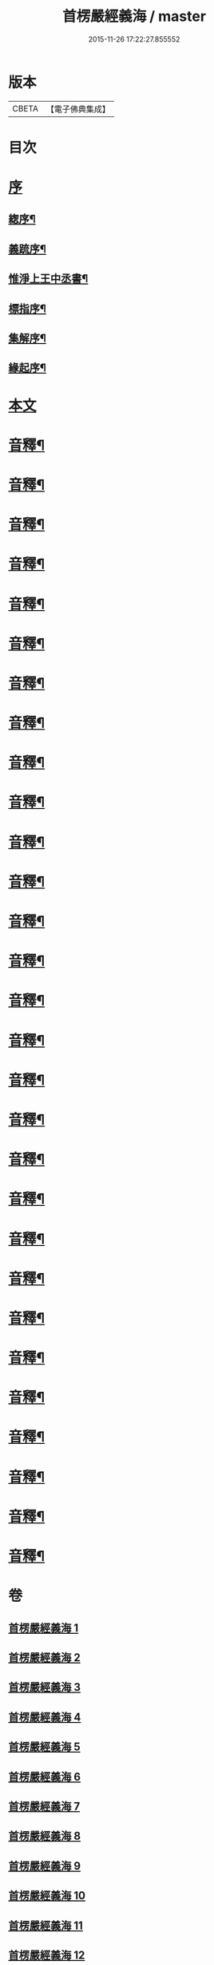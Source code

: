 #+TITLE: 首楞嚴經義海 / master
#+DATE: 2015-11-26 17:22:27.855552
* 版本
 |     CBETA|【電子佛典集成】|

* 目次
* [[file:KR6j0727_001.txt::001-0199a1][序]]
** [[file:KR6j0727_001.txt::001-0199a2][緫序¶]]
** [[file:KR6j0727_001.txt::0200b5][義䟽序¶]]
** [[file:KR6j0727_001.txt::0201b10][惟淨上王中丞書¶]]
** [[file:KR6j0727_001.txt::0202b10][標指序¶]]
** [[file:KR6j0727_001.txt::0203b9][集解序¶]]
** [[file:KR6j0727_001.txt::0206a10][緣起序¶]]
* [[file:KR6j0727_001.txt::0209a5][本文]]
* [[file:KR6j0727_001.txt::0224a2][音釋¶]]
* [[file:KR6j0727_002.txt::0246a4][音釋¶]]
* [[file:KR6j0727_003.txt::0270b2][音釋¶]]
* [[file:KR6j0727_004.txt::0293a2][音釋¶]]
* [[file:KR6j0727_005.txt::0321b2][音釋¶]]
* [[file:KR6j0727_006.txt::0347a7][音釋¶]]
* [[file:KR6j0727_007.txt::0374a7][音釋¶]]
* [[file:KR6j0727_008.txt::0393a7][音釋¶]]
* [[file:KR6j0727_009.txt::0415a2][音釋¶]]
* [[file:KR6j0727_010.txt::0437a7][音釋¶]]
* [[file:KR6j0727_011.txt::0462a7][音釋¶]]
* [[file:KR6j0727_012.txt::0488a7][音釋¶]]
* [[file:KR6j0727_013.txt::0507a2][音釋¶]]
* [[file:KR6j0727_014.txt::0525b7][音釋¶]]
* [[file:KR6j0727_015.txt::0557b9][音釋¶]]
* [[file:KR6j0727_016.txt::0587b7][音釋¶]]
* [[file:KR6j0727_017.txt::0612a2][音釋¶]]
* [[file:KR6j0727_018.txt::0634b2][音釋¶]]
* [[file:KR6j0727_019.txt::0650a7][音釋¶]]
* [[file:KR6j0727_020.txt::0675a7][音釋¶]]
* [[file:KR6j0727_021.txt::0702b7][音釋¶]]
* [[file:KR6j0727_022.txt::0729b7][音釋¶]]
* [[file:KR6j0727_023.txt::0755a2][音釋¶]]
* [[file:KR6j0727_024.txt::0787a5][音釋¶]]
* [[file:KR6j0727_025.txt::0809b2][音釋¶]]
* [[file:KR6j0727_026.txt::0835b2][音釋¶]]
* [[file:KR6j0727_027.txt::0854a7][音釋¶]]
* [[file:KR6j0727_028.txt::0877a2][音釋¶]]
* [[file:KR6j0727_029.txt::0898b2][音釋¶]]
* 卷
** [[file:KR6j0727_001.txt][首楞嚴經義海 1]]
** [[file:KR6j0727_002.txt][首楞嚴經義海 2]]
** [[file:KR6j0727_003.txt][首楞嚴經義海 3]]
** [[file:KR6j0727_004.txt][首楞嚴經義海 4]]
** [[file:KR6j0727_005.txt][首楞嚴經義海 5]]
** [[file:KR6j0727_006.txt][首楞嚴經義海 6]]
** [[file:KR6j0727_007.txt][首楞嚴經義海 7]]
** [[file:KR6j0727_008.txt][首楞嚴經義海 8]]
** [[file:KR6j0727_009.txt][首楞嚴經義海 9]]
** [[file:KR6j0727_010.txt][首楞嚴經義海 10]]
** [[file:KR6j0727_011.txt][首楞嚴經義海 11]]
** [[file:KR6j0727_012.txt][首楞嚴經義海 12]]
** [[file:KR6j0727_013.txt][首楞嚴經義海 13]]
** [[file:KR6j0727_014.txt][首楞嚴經義海 14]]
** [[file:KR6j0727_015.txt][首楞嚴經義海 15]]
** [[file:KR6j0727_016.txt][首楞嚴經義海 16]]
** [[file:KR6j0727_017.txt][首楞嚴經義海 17]]
** [[file:KR6j0727_018.txt][首楞嚴經義海 18]]
** [[file:KR6j0727_019.txt][首楞嚴經義海 19]]
** [[file:KR6j0727_020.txt][首楞嚴經義海 20]]
** [[file:KR6j0727_021.txt][首楞嚴經義海 21]]
** [[file:KR6j0727_022.txt][首楞嚴經義海 22]]
** [[file:KR6j0727_023.txt][首楞嚴經義海 23]]
** [[file:KR6j0727_024.txt][首楞嚴經義海 24]]
** [[file:KR6j0727_025.txt][首楞嚴經義海 25]]
** [[file:KR6j0727_026.txt][首楞嚴經義海 26]]
** [[file:KR6j0727_027.txt][首楞嚴經義海 27]]
** [[file:KR6j0727_028.txt][首楞嚴經義海 28]]
** [[file:KR6j0727_029.txt][首楞嚴經義海 29]]

